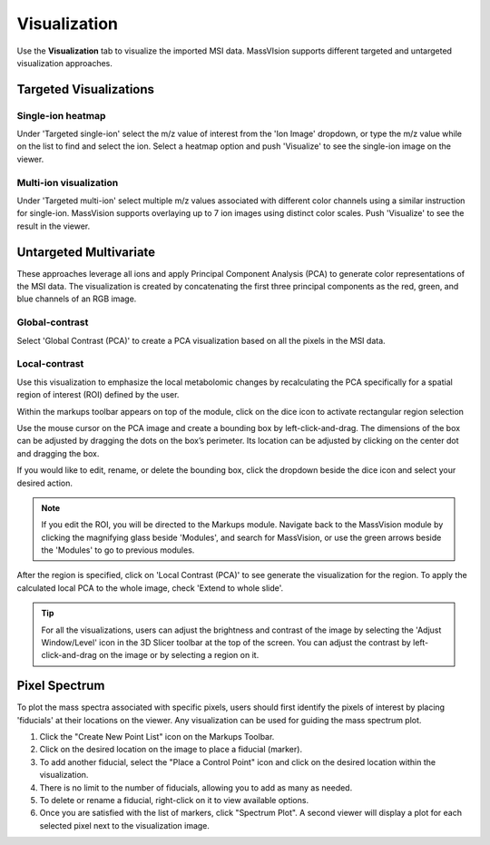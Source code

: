 Visualization
#######
Use the **Visualization** tab to visualize the imported MSI data. MassVIsion supports different targeted and untargeted visualization approaches. 

Targeted Visualizations
******
Single-ion heatmap
-----------
Under 'Targeted single-ion' select the m/z value of interest from the 'Ion Image' dropdown, or type the m/z value while on the list to find and select the ion. Select a heatmap option and push 'Visualize' to see the single-ion image on the viewer.

Multi-ion visualization
-----------
Under 'Targeted multi-ion' select multiple m/z values associated with different color channels using a similar instruction for single-ion. MassVision supports overlaying up to 7 ion images using distinct color scales. Push 'Visualize' to see the result in the viewer.

Untargeted Multivariate
*********
These approaches leverage all ions and apply Principal Component Analysis (PCA) to generate color representations of the MSI data. The visualization is created by concatenating the first three principal components as the red, green, and blue channels of an RGB image. 

Global-contrast
-----------
Select 'Global Contrast (PCA)' to create a PCA visualization based on all the pixels in the MSI data.

Local-contrast
----------
Use this visualization to emphasize the local metabolomic changes by recalculating the PCA specifically for a spatial region of interest (ROI) defined by the user. 

Within the markups toolbar appears on top of the module, click on the dice icon to activate rectangular region selection

.. image :: https://raw.githubusercontent.com/jamzad/SlicerMassVision/main/docs/source/Images/CreateROI.png
    :width: 600

Use the mouse cursor on the PCA image and create a bounding box by left-click-and-drag. The dimensions of the box can be adjusted by dragging the dots on the box’s perimeter. Its location can be adjusted by clicking on the center dot and dragging the box. 

If you would like to edit, rename, or delete the bounding box, click the dropdown beside the dice icon and select your desired action. 

.. note::
    If you edit the ROI, you will be directed to the Markups module. Navigate back to the MassVision module by clicking the magnifying glass beside 'Modules', and search for MassVision, or use the green arrows beside the 'Modules' to go to previous modules.


After the region is specified, click on 'Local Contrast (PCA)' to see generate the visualization for the region. To apply the calculated local PCA to the whole image, check 'Extend to whole slide'. 

.. image:: https://www.dropbox.com/scl/fi/tiwy6mm8pompeeprexf0l/visualization.gif?rlkey=tqtly8rqeymvxkhmdf9hf4039&st=anz46hn1&raw=1
    :width: 600

..
    .. image:: https://raw.githubusercontent.com/jamzad/SlicerMassVision/main/docs/source/Images/ROIonPCA.png
        :width: 600

.. tip::
    For all the visualizations, users can adjust the brightness and contrast of the image by selecting the 'Adjust Window/Level' icon |WinLevIcon| in the 3D Slicer toolbar at the top of the screen. You can adjust the contrast by left-click-and-drag on the image or by selecting a region on it.  

.. |WinLevIcon| image:: https://raw.githubusercontent.com/jamzad/SlicerMassVision/main/docs/source/Images/AdjustWindowLevel.png
   :height: 30

Pixel Spectrum
******

To plot the mass spectra associated with specific pixels, users should first identify the pixels of interest by placing 'fiducials' at their locations on the viewer. Any visualization can be used for guiding the mass spectrum plot.

#. Click the "Create New Point List" icon |PointList| on the Markups Toolbar.
#. Click on the desired location on the image to place a fiducial (marker).
#. To add another fiducial, select the "Place a Control Point" icon |PlacePoint| and click on the desired location within the visualization.
#. There is no limit to the number of fiducials, allowing you to add as many as needed.
#. To delete or rename a fiducial, right-click on it to view available options.
#. Once you are satisfied with the list of markers, click "Spectrum Plot". A second viewer will display a plot for each selected pixel next to the visualization image.

.. image:: https://raw.githubusercontent.com/jamzad/SlicerMassVision/main/docs/source/Images/PlotSpectra.png
    :width: 600

.. |PointList| image:: https://raw.githubusercontent.com/jamzad/SlicerMassVision/main/docs/source/Images/PointList.png
   :height: 30

.. |PlacePoint| image:: https://raw.githubusercontent.com/jamzad/SlicerMassVision/main/docs/source/Images/PlacePoint.png
   :height: 30